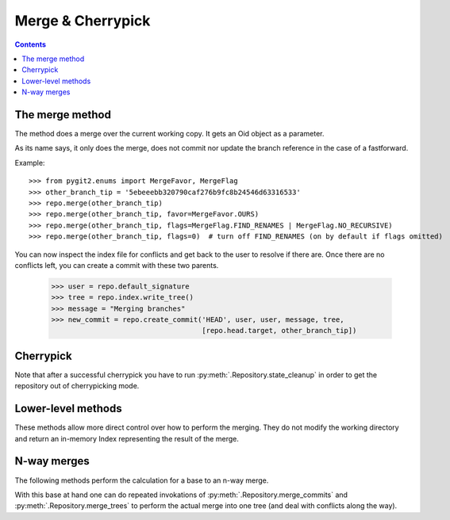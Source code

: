 **********************************************************************
Merge & Cherrypick
**********************************************************************

.. contents::

.. automethod:: pygit2.Repository.merge_base
.. automethod:: pygit2.Repository.merge
.. automethod:: pygit2.Repository.merge_analysis

The merge method
=================

The method does a merge over the current working copy.
It gets an Oid object as a parameter.

As its name says, it only does the merge, does not commit nor update the
branch reference in the case of a fastforward.

Example::

    >>> from pygit2.enums import MergeFavor, MergeFlag
    >>> other_branch_tip = '5ebeeebb320790caf276b9fc8b24546d63316533'
    >>> repo.merge(other_branch_tip)
    >>> repo.merge(other_branch_tip, favor=MergeFavor.OURS)
    >>> repo.merge(other_branch_tip, flags=MergeFlag.FIND_RENAMES | MergeFlag.NO_RECURSIVE)
    >>> repo.merge(other_branch_tip, flags=0)  # turn off FIND_RENAMES (on by default if flags omitted)

You can now inspect the index file for conflicts and get back to the
user to resolve if there are. Once there are no conflicts left, you
can create a commit with these two parents.

   >>> user = repo.default_signature
   >>> tree = repo.index.write_tree()
   >>> message = "Merging branches"
   >>> new_commit = repo.create_commit('HEAD', user, user, message, tree,
                                       [repo.head.target, other_branch_tip])


Cherrypick
===================

.. automethod:: pygit2.Repository.cherrypick

Note that after a successful cherrypick you have to run
:py:meth:`.Repository.state_cleanup` in order to get the repository out
of cherrypicking mode.


Lower-level methods
===================

These methods allow more direct control over how to perform the
merging. They do not modify the working directory and return an
in-memory Index representing the result of the merge.

.. automethod:: pygit2.Repository.merge_commits
.. automethod:: pygit2.Repository.merge_trees


N-way merges
============

The following methods perform the calculation for a base to an n-way merge.

.. automethod:: pygit2.Repository.merge_base_many
.. automethod:: pygit2.Repository.merge_base_octopus

With this base at hand one can do repeated invokations of
:py:meth:`.Repository.merge_commits` and :py:meth:`.Repository.merge_trees`
to perform the actual merge into one tree (and deal with conflicts along the
way).
